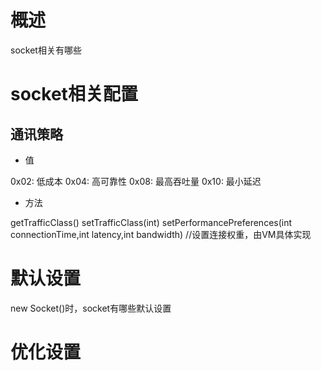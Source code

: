 #+STARTUP: showall
* 概述
socket相关有哪些


* socket相关配置
** 通讯策略
- 值
0x02: 低成本
0x04: 高可靠性
0x08: 最高吞吐量
0x10: 最小延迟
- 方法
getTrafficClass()
setTrafficClass(int)
setPerformancePreferences(int connectionTime,int latency,int bandwidth) //设置连接权重，由VM具体实现





* 默认设置
new Socket()时，socket有哪些默认设置

* 优化设置


